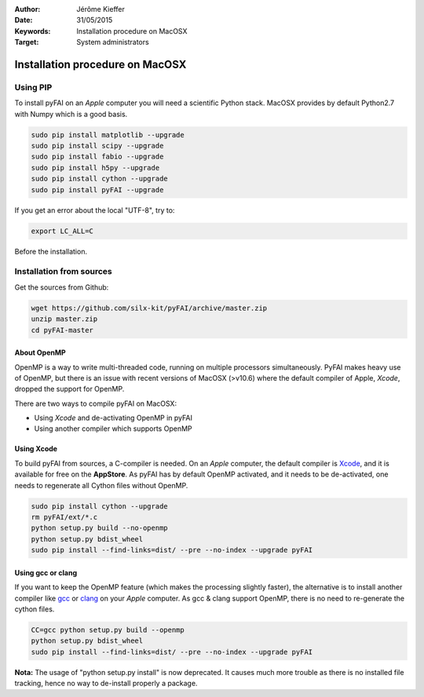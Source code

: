 :Author: Jérôme Kieffer
:Date: 31/05/2015
:Keywords: Installation procedure on MacOSX
:Target: System administrators

Installation procedure on MacOSX
================================

Using PIP
---------

To install pyFAI on an *Apple* computer you will need a scientific Python stack.
MacOSX provides by default Python2.7 with Numpy which is a good basis.

.. code::

    sudo pip install matplotlib --upgrade
    sudo pip install scipy --upgrade
    sudo pip install fabio --upgrade
    sudo pip install h5py --upgrade
    sudo pip install cython --upgrade
    sudo pip install pyFAI --upgrade

If you get an error about the local "UTF-8", try to:

.. code::

   export LC_ALL=C

Before the installation.

Installation from sources
-------------------------

Get the sources from Github:

.. code::

   wget https://github.com/silx-kit/pyFAI/archive/master.zip
   unzip master.zip
   cd pyFAI-master


About OpenMP
............

OpenMP is a way to write multi-threaded code, running on multiple processors
simultaneously.
PyFAI makes heavy use of OpenMP, but there is an issue with recent versions of
MacOSX (>v10.6) where the default compiler of Apple, *Xcode*, dropped the
support for OpenMP.

There are two ways to compile pyFAI on MacOSX:

* Using *Xcode* and de-activating OpenMP in pyFAI
* Using another compiler which supports OpenMP

Using Xcode
...........

To build pyFAI from sources, a C-compiler is needed.
On an *Apple* computer, the default compiler is
`Xcode <https://developer.apple.com/xcode/>`_, and it is available for free on
the **AppStore**.
As pyFAI has by default OpenMP activated, and it needs to be de-activated,
one needs to regenerate all Cython files without OpenMP.

.. code::

    sudo pip install cython --upgrade
    rm pyFAI/ext/*.c
    python setup.py build --no-openmp
    python setup.py bdist_wheel
    sudo pip install --find-links=dist/ --pre --no-index --upgrade pyFAI

Using **gcc** or **clang**
..........................

If you want to keep the OpenMP feature (which makes the processing slightly faster),
the alternative is to install another compiler like `gcc <https://gcc.gnu.org/>`_
or `clang <http://clang.llvm.org/>`_ on your *Apple* computer.
As gcc & clang support OpenMP, there is no need to re-generate the cython files.

.. code::

    CC=gcc python setup.py build --openmp
    python setup.py bdist_wheel
    sudo pip install --find-links=dist/ --pre --no-index --upgrade pyFAI


**Nota:** The usage of "python setup.py install" is now deprecated.
It causes much more trouble as there is no installed file tracking,
hence no way to de-install properly a package.
